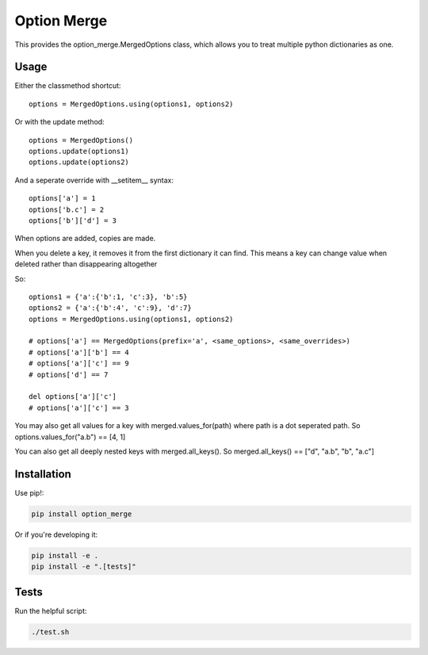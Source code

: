 Option Merge
============

This provides the option_merge.MergedOptions class, which allows you to treat
multiple python dictionaries as one.

Usage
-----

Either the classmethod shortcut::

    options = MergedOptions.using(options1, options2)

Or with the update method::

    options = MergedOptions()
    options.update(options1)
    options.update(options2)

And a seperate override with __setitem__ syntax::

    options['a'] = 1
    options['b.c'] = 2
    options['b']['d'] = 3

When options are added, copies are made.

When you delete a key, it removes it from the first dictionary it can find.
This means a key can change value when deleted rather than disappearing altogether

So::

    options1 = {'a':{'b':1, 'c':3}, 'b':5}
    options2 = {'a':{'b':4', 'c':9}, 'd':7}
    options = MergedOptions.using(options1, options2)

    # options['a'] == MergedOptions(prefix='a', <same_options>, <same_overrides>)
    # options['a']['b'] == 4
    # options['a']['c'] == 9
    # options['d'] == 7

    del options['a']['c']
    # options['a']['c'] == 3

You may also get all values for a key with merged.values_for(path)
where path is a dot seperated path.
So options.values_for("a.b") == [4, 1]

You can also get all deeply nested keys with merged.all_keys().
So merged.all_keys() == ["d", "a.b", "b", "a.c"]

Installation
------------

Use pip!:

.. code-block:: bash

    pip install option_merge

Or if you're developing it:

.. code-block:: bash

    pip install -e .
    pip install -e ".[tests]"

Tests
-----

Run the helpful script:

.. code-block:: bash

    ./test.sh

